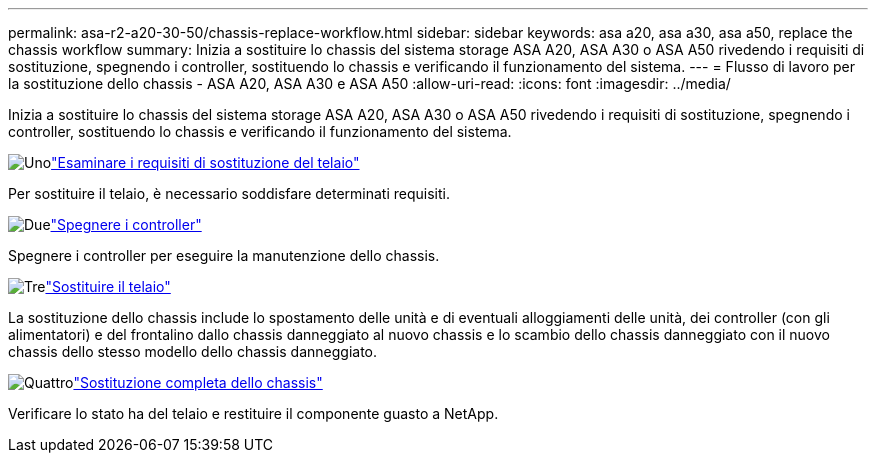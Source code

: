 ---
permalink: asa-r2-a20-30-50/chassis-replace-workflow.html 
sidebar: sidebar 
keywords: asa a20, asa a30, asa a50, replace the chassis workflow 
summary: Inizia a sostituire lo chassis del sistema storage ASA A20, ASA A30 o ASA A50 rivedendo i requisiti di sostituzione, spegnendo i controller, sostituendo lo chassis e verificando il funzionamento del sistema. 
---
= Flusso di lavoro per la sostituzione dello chassis - ASA A20, ASA A30 e ASA A50
:allow-uri-read: 
:icons: font
:imagesdir: ../media/


[role="lead"]
Inizia a sostituire lo chassis del sistema storage ASA A20, ASA A30 o ASA A50 rivedendo i requisiti di sostituzione, spegnendo i controller, sostituendo lo chassis e verificando il funzionamento del sistema.

.image:https://raw.githubusercontent.com/NetAppDocs/common/main/media/number-1.png["Uno"]link:chassis-replace-requirements.html["Esaminare i requisiti di sostituzione del telaio"]
[role="quick-margin-para"]
Per sostituire il telaio, è necessario soddisfare determinati requisiti.

.image:https://raw.githubusercontent.com/NetAppDocs/common/main/media/number-2.png["Due"]link:chassis-replace-shutdown.html["Spegnere i controller"]
[role="quick-margin-para"]
Spegnere i controller per eseguire la manutenzione dello chassis.

.image:https://raw.githubusercontent.com/NetAppDocs/common/main/media/number-3.png["Tre"]link:chassis-replace-move-hardware.html["Sostituire il telaio"]
[role="quick-margin-para"]
La sostituzione dello chassis include lo spostamento delle unità e di eventuali alloggiamenti delle unità, dei controller (con gli alimentatori) e del frontalino dallo chassis danneggiato al nuovo chassis e lo scambio dello chassis danneggiato con il nuovo chassis dello stesso modello dello chassis danneggiato.

.image:https://raw.githubusercontent.com/NetAppDocs/common/main/media/number-4.png["Quattro"]link:chassis-replace-complete-system-restore-rma.html["Sostituzione completa dello chassis"]
[role="quick-margin-para"]
Verificare lo stato ha del telaio e restituire il componente guasto a NetApp.
